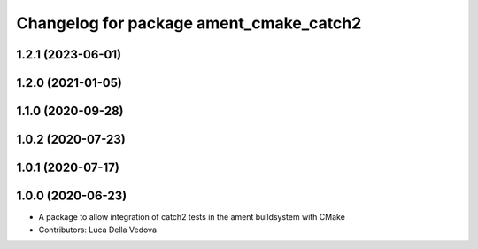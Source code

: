 ^^^^^^^^^^^^^^^^^^^^^^^^^^^^^^^^^^^^^^^^
Changelog for package ament_cmake_catch2
^^^^^^^^^^^^^^^^^^^^^^^^^^^^^^^^^^^^^^^^

1.2.1 (2023-06-01)
------------------

1.2.0 (2021-01-05)
------------------

1.1.0 (2020-09-28)
------------------

1.0.2 (2020-07-23)
------------------

1.0.1 (2020-07-17)
------------------

1.0.0 (2020-06-23)
------------------
* A package to allow integration of catch2 tests in the ament buildsystem with CMake
* Contributors: Luca Della Vedova
